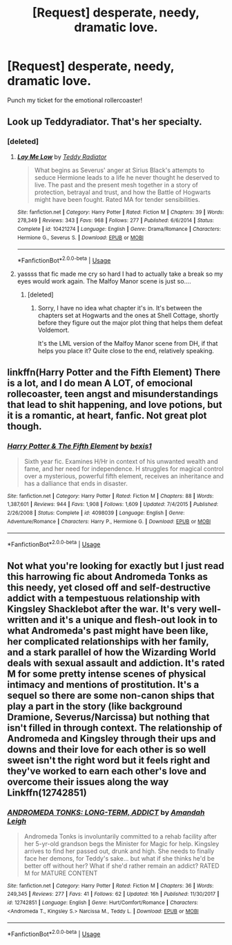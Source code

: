 #+TITLE: [Request] desperate, needy, dramatic love.

* [Request] desperate, needy, dramatic love.
:PROPERTIES:
:Author: Faeriniel
:Score: 6
:DateUnix: 1540384482.0
:DateShort: 2018-Oct-24
:FlairText: Request
:END:
Punch my ticket for the emotional rollercoaster!


** Look up Teddyradiator. That's her specialty.
:PROPERTIES:
:Author: Jaggedrain
:Score: 4
:DateUnix: 1540411709.0
:DateShort: 2018-Oct-24
:END:

*** [deleted]
:PROPERTIES:
:Score: 2
:DateUnix: 1540465475.0
:DateShort: 2018-Oct-25
:END:

**** [[https://www.fanfiction.net/s/10421274/1/][*/Lay Me Low/*]] by [[https://www.fanfiction.net/u/2506612/Teddy-Radiator][/Teddy Radiator/]]

#+begin_quote
  What begins as Severus' anger at Sirius Black's attempts to seduce Hermione leads to a life he never thought he deserved to live. The past and the present mesh together in a story of protection, betrayal and trust, and how the Battle of Hogwarts might have been fought. Rated MA for tender sensibilities.
#+end_quote

^{/Site/:} ^{fanfiction.net} ^{*|*} ^{/Category/:} ^{Harry} ^{Potter} ^{*|*} ^{/Rated/:} ^{Fiction} ^{M} ^{*|*} ^{/Chapters/:} ^{39} ^{*|*} ^{/Words/:} ^{278,349} ^{*|*} ^{/Reviews/:} ^{343} ^{*|*} ^{/Favs/:} ^{968} ^{*|*} ^{/Follows/:} ^{277} ^{*|*} ^{/Published/:} ^{6/6/2014} ^{*|*} ^{/Status/:} ^{Complete} ^{*|*} ^{/id/:} ^{10421274} ^{*|*} ^{/Language/:} ^{English} ^{*|*} ^{/Genre/:} ^{Drama/Romance} ^{*|*} ^{/Characters/:} ^{Hermione} ^{G.,} ^{Severus} ^{S.} ^{*|*} ^{/Download/:} ^{[[http://www.ff2ebook.com/old/ffn-bot/index.php?id=10421274&source=ff&filetype=epub][EPUB]]} ^{or} ^{[[http://www.ff2ebook.com/old/ffn-bot/index.php?id=10421274&source=ff&filetype=mobi][MOBI]]}

--------------

*FanfictionBot*^{2.0.0-beta} | [[https://github.com/tusing/reddit-ffn-bot/wiki/Usage][Usage]]
:PROPERTIES:
:Author: FanfictionBot
:Score: 1
:DateUnix: 1540465494.0
:DateShort: 2018-Oct-25
:END:


**** yassss that fic made me cry so hard I had to actually take a break so my eyes would work again. The Malfoy Manor scene is just so....
:PROPERTIES:
:Author: Jaggedrain
:Score: 1
:DateUnix: 1540472810.0
:DateShort: 2018-Oct-25
:END:

***** [deleted]
:PROPERTIES:
:Score: 1
:DateUnix: 1540484308.0
:DateShort: 2018-Oct-25
:END:

****** Sorry, I have no idea what chapter it's in. It's between the chapters set at Hogwarts and the ones at Shell Cottage, shortly before they figure out the major plot thing that helps them defeat Voldemort.

It's the LML version of the Malfoy Manor scene from DH, if that helps you place it? Quite close to the end, relatively speaking.
:PROPERTIES:
:Author: Jaggedrain
:Score: 1
:DateUnix: 1540486952.0
:DateShort: 2018-Oct-25
:END:


** linkffn(Harry Potter and the Fifth Element) There is a lot, and I do mean A LOT, of emocional rollecoaster, teen angst and misunderstandings that lead to shit happening, and love potions, but it is a romantic, at heart, fanfic. Not great plot though.
:PROPERTIES:
:Author: nauze18
:Score: 2
:DateUnix: 1540392190.0
:DateShort: 2018-Oct-24
:END:

*** [[https://www.fanfiction.net/s/4098039/1/][*/Harry Potter & The Fifth Element/*]] by [[https://www.fanfiction.net/u/815807/bexis1][/bexis1/]]

#+begin_quote
  Sixth year fic. Examines H/Hr in context of his unwanted wealth and fame, and her need for independence. H struggles for magical control over a mysterious, powerful fifth element, receives an inheritance and has a dalliance that ends in disaster.
#+end_quote

^{/Site/:} ^{fanfiction.net} ^{*|*} ^{/Category/:} ^{Harry} ^{Potter} ^{*|*} ^{/Rated/:} ^{Fiction} ^{M} ^{*|*} ^{/Chapters/:} ^{88} ^{*|*} ^{/Words/:} ^{1,387,601} ^{*|*} ^{/Reviews/:} ^{944} ^{*|*} ^{/Favs/:} ^{1,908} ^{*|*} ^{/Follows/:} ^{1,609} ^{*|*} ^{/Updated/:} ^{7/4/2015} ^{*|*} ^{/Published/:} ^{2/26/2008} ^{*|*} ^{/Status/:} ^{Complete} ^{*|*} ^{/id/:} ^{4098039} ^{*|*} ^{/Language/:} ^{English} ^{*|*} ^{/Genre/:} ^{Adventure/Romance} ^{*|*} ^{/Characters/:} ^{Harry} ^{P.,} ^{Hermione} ^{G.} ^{*|*} ^{/Download/:} ^{[[http://www.ff2ebook.com/old/ffn-bot/index.php?id=4098039&source=ff&filetype=epub][EPUB]]} ^{or} ^{[[http://www.ff2ebook.com/old/ffn-bot/index.php?id=4098039&source=ff&filetype=mobi][MOBI]]}

--------------

*FanfictionBot*^{2.0.0-beta} | [[https://github.com/tusing/reddit-ffn-bot/wiki/Usage][Usage]]
:PROPERTIES:
:Author: FanfictionBot
:Score: 1
:DateUnix: 1540392201.0
:DateShort: 2018-Oct-24
:END:


** Not what you're looking for exactly but I just read this harrowing fic about Andromeda Tonks as this needy, yet closed off and self-destructive addict with a tempestuous relationship with Kingsley Shacklebot after the war. It's very well-written and it's a unique and flesh-out look in to what Andromeda's past might have been like, her complicated relationships with her family, and a stark parallel of how the Wizarding World deals with sexual assault and addiction. It's rated M for some pretty intense scenes of physical intimacy and mentions of prostitution. It's a sequel so there are some non-canon ships that play a part in the story (like background Dramione, Severus/Narcissa) but nothing that isn't filled in through context. The relationship of Andromeda and Kingsley through their ups and downs and their love for each other is so well sweet isn't the right word but it feels right and they've worked to earn each other's love and overcome their issues along the way Linkffn(12742851)
:PROPERTIES:
:Author: Redhotlipstik
:Score: 2
:DateUnix: 1540393296.0
:DateShort: 2018-Oct-24
:END:

*** [[https://www.fanfiction.net/s/12742851/1/][*/ANDROMEDA TONKS: LONG-TERM, ADDICT/*]] by [[https://www.fanfiction.net/u/350760/Amandah-Leigh][/Amandah Leigh/]]

#+begin_quote
  Andromeda Tonks is involuntarily committed to a rehab facility after her 5-yr-old grandson begs the Minister for Magic for help. Kingsley arrives to find her passed out, drunk and high. She needs to finally face her demons, for Teddy's sake... but what if she thinks he'd be better off without her? What if she'd rather remain an addict? RATED M for MATURE CONTENT
#+end_quote

^{/Site/:} ^{fanfiction.net} ^{*|*} ^{/Category/:} ^{Harry} ^{Potter} ^{*|*} ^{/Rated/:} ^{Fiction} ^{M} ^{*|*} ^{/Chapters/:} ^{36} ^{*|*} ^{/Words/:} ^{249,345} ^{*|*} ^{/Reviews/:} ^{277} ^{*|*} ^{/Favs/:} ^{41} ^{*|*} ^{/Follows/:} ^{62} ^{*|*} ^{/Updated/:} ^{16h} ^{*|*} ^{/Published/:} ^{11/30/2017} ^{*|*} ^{/id/:} ^{12742851} ^{*|*} ^{/Language/:} ^{English} ^{*|*} ^{/Genre/:} ^{Hurt/Comfort/Romance} ^{*|*} ^{/Characters/:} ^{<Andromeda} ^{T.,} ^{Kingsley} ^{S.>} ^{Narcissa} ^{M.,} ^{Teddy} ^{L.} ^{*|*} ^{/Download/:} ^{[[http://www.ff2ebook.com/old/ffn-bot/index.php?id=12742851&source=ff&filetype=epub][EPUB]]} ^{or} ^{[[http://www.ff2ebook.com/old/ffn-bot/index.php?id=12742851&source=ff&filetype=mobi][MOBI]]}

--------------

*FanfictionBot*^{2.0.0-beta} | [[https://github.com/tusing/reddit-ffn-bot/wiki/Usage][Usage]]
:PROPERTIES:
:Author: FanfictionBot
:Score: 1
:DateUnix: 1540393305.0
:DateShort: 2018-Oct-24
:END:

